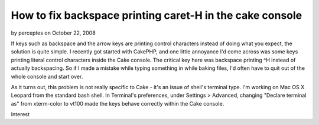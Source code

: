 How to fix backspace printing caret-H in the cake console
=========================================================

by perceptes on October 22, 2008

If keys such as backspace and the arrow keys are printing control
characters instead of doing what you expect, the solution is quite
simple.
I recently got started with CakePHP, and one little annoyance I'd come
across was some keys printing literal control characters inside the
Cake console. The critical key here was backspace printing ^H instead
of actually backspacing. So if I made a mistake while typing something
in while baking files, I'd often have to quit out of the whole console
and start over.

As it turns out, this problem is not really specific to Cake - it's an
issue of shell's terminal type. I'm working on Mac OS X Leopard from
the standard bash shell. In Terminal's preferences, under Settings >
Advanced, changing "Declare terminal as" from xterm-color to vt100
made the keys behave correctly within the Cake console.


.. author:: perceptes
.. categories:: articles, general_interest
.. tags:: Console,backspace,control h,terminal,terminal type,General
Interest

